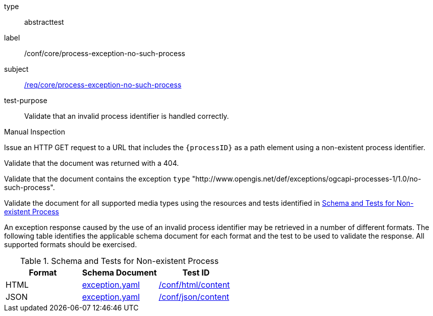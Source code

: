 [[ats_core_process-exception-no-such-process]]
[requirement]
====
[%metadata]
type:: abstracttest
label:: /conf/core/process-exception-no-such-process
subject:: <<req_core_process-exception-no-such-process,/req/core/process-exception-no-such-process>>
test-purpose:: Validate that an invalid process identifier is handled correctly.

[.component,class=test method type]
--
Manual Inspection
--

[.component,class=test method]
=====

[.component,class=step]
--
Issue an HTTP GET request to a URL that includes the `{processID}` as a path element using a non-existent process identifier.
--

[.component,class=step]
--
Validate that the document was returned with a 404.
--

[.component,class=step]
--
Validate that the document contains the exception `type` "http://www.opengis.net/def/exceptions/ogcapi-processes-1/1.0/no-such-process".
--

[.component,class=step]
--
Validate the document for all supported media types using the resources and tests identified in <<no-such-process>>
--
=====

An exception response caused by the use of an invalid process identifier may be retrieved in a number of different formats. The following table identifies the applicable schema document for each format and the test to be used to validate the response. All supported formats should be exercised.
====

[[no-such-process]]
.Schema and Tests for Non-existent Process
[cols="3",options="header"]
|===
|Format |Schema Document |Test ID
|HTML |link:http://schemas.opengis.net/ogcapi/processes/part1/1.0/openapi/schemas/exception.yaml[exception.yaml] |<<ats_html_content,/conf/html/content>>
|JSON |link:http://schemas.opengis.net/ogcapi/processes/part1/1.0/openapi/schemas/exception.yaml[exception.yaml] |<<ats_json_content,/conf/json/content>>
|===
